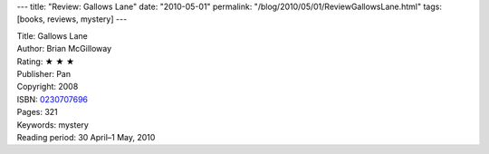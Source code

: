 ---
title: "Review: Gallows Lane"
date: "2010-05-01"
permalink: "/blog/2010/05/01/ReviewGallowsLane.html"
tags: [books, reviews, mystery]
---



.. image:: https://images-na.ssl-images-amazon.com/images/P/0230707696.01.MZZZZZZZ.jpg
    :alt: Gallows Lane
    :target: http://www.amazon.com/dp/0230707696/?tag=georgvreill-20
    :class: right-float

| Title: Gallows Lane
| Author: Brian McGilloway
| Rating: ★ ★ ★
| Publisher: Pan
| Copyright: 2008
| ISBN: `0230707696 <http://www.amazon.com/dp/0230707696/?tag=georgvreill-20>`_
| Pages: 321
| Keywords: mystery
| Reading period: 30 April–1 May, 2010

.. _permalink:
    /blog/2010/05/01/ReviewGallowsLane.html
